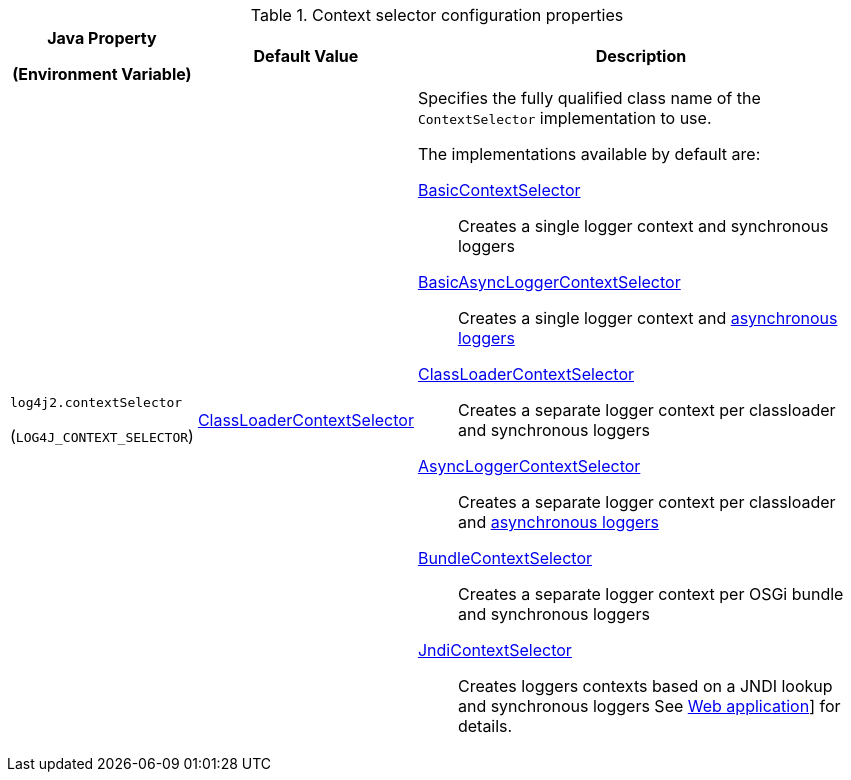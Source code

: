 .Context selector configuration properties
[cols="1,1,5"]
|===
h| Java Property

(Environment Variable)
h| Default Value
h| Description

| [[log4j2.contextSelector]]`log4j2.contextSelector`

(`LOG4J_CONTEXT_SELECTOR`)
| link:../javadoc/log4j-core/org/apache/logging/log4j/core/selector/ClassLoaderContextSelector[ClassLoaderContextSelector]
a|
Specifies the fully qualified class name of the `ContextSelector` implementation to use.

The implementations available by default are:

link:../javadoc/log4j-core/org/apache/logging/log4j/core/selector/BasicContextSelector[BasicContextSelector]::
Creates a single logger context and synchronous loggers

link:../javadoc/log4j-core/org/apache/logging/log4j/core/async/BasicAsyncLoggerContextSelector[BasicAsyncLoggerContextSelector]::
Creates a single logger context and xref:manual/async.adoc[asynchronous loggers]

link:../javadoc/log4j-core/org/apache/logging/log4j/core/selector/ClassLoaderContextSelector[ClassLoaderContextSelector]::
Creates a separate logger context per classloader and synchronous loggers

link:../javadoc/log4j-core/org/apache/logging/log4j/core/async/AsyncLoggerContextSelector[AsyncLoggerContextSelector]::
Creates a separate logger context per classloader and xref:manual/async.adoc[asynchronous loggers]

link:../javadoc/log4j-core/org/apache/logging/log4j/core/osgi/BundleContextSelector[BundleContextSelector]::
Creates a separate logger context per OSGi bundle and synchronous loggers

link:../javadoc/log4j-core/org/apache/logging/log4j/core/selector/JndiContextSelector[JndiContextSelector]::
Creates loggers contexts based on a JNDI lookup and synchronous loggers
See xref:manual/webapp.adoc#use-jndi-context-selector[Web application]] for details.

|===